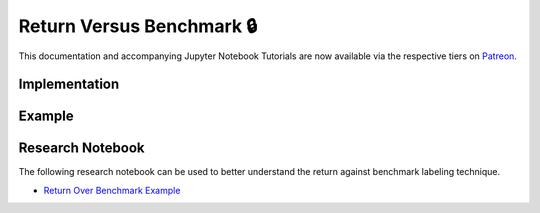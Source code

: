 .. _implementations-labeling_vs_benchmark:

==========================
Return Versus Benchmark 🔒
==========================

This documentation and accompanying Jupyter Notebook Tutorials are now available via the respective tiers on
`Patreon <https://www.patreon.com/HudsonThames>`_.

Implementation
##############

Example
########

Research Notebook
#################

The following research notebook can be used to better understand the return against benchmark labeling technique.

* `Return Over Benchmark Example`_

.. _`Return Over Benchmark Example`: https://github.com/Hudson-and-Thames-Clients/research/tree/master/Labeling/Labeling%20vs%20Benchmark
